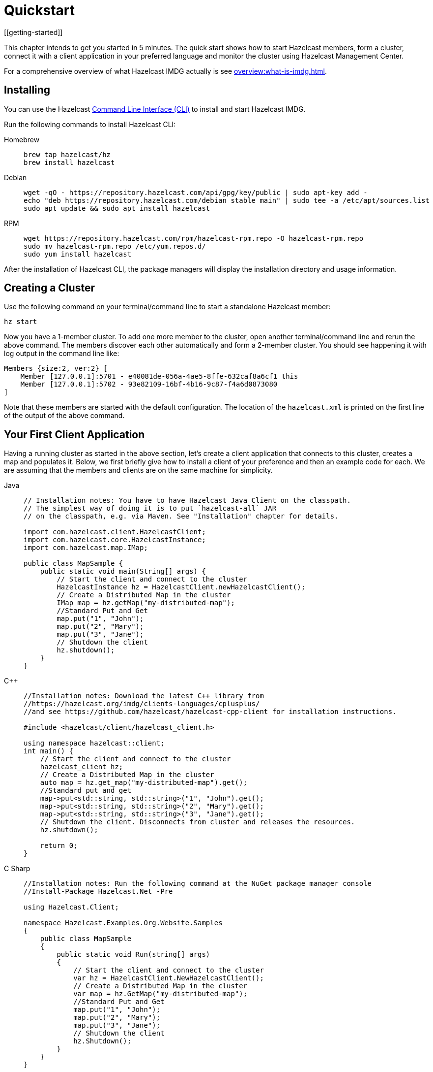 = Quickstart
[[getting-started]]

This chapter intends to get you started in 5 minutes. The quick start shows how to
start Hazelcast members, form a cluster, connect it with
a client application in your preferred language and monitor
the cluster using Hazelcast Management Center.

For a comprehensive overview of what Hazelcast IMDG actually is
see xref:overview:what-is-imdg.adoc[].

== Installing

You can use the Hazelcast
https://github.com/hazelcast/hazelcast-command-line[Command Line Interface (CLI)^]
to install and start Hazelcast IMDG.

Run the following commands to install Hazelcast CLI:

[tabs] 
==== 
Homebrew:: 
+ 
-- 
[source,bash]
----
brew tap hazelcast/hz
brew install hazelcast
----
--

Debian::
+
[source,bash]
----
wget -qO - https://repository.hazelcast.com/api/gpg/key/public | sudo apt-key add -
echo "deb https://repository.hazelcast.com/debian stable main" | sudo tee -a /etc/apt/sources.list
sudo apt update && sudo apt install hazelcast
----

RPM::
+
[source,bash]
----
wget https://repository.hazelcast.com/rpm/hazelcast-rpm.repo -O hazelcast-rpm.repo
sudo mv hazelcast-rpm.repo /etc/yum.repos.d/
sudo yum install hazelcast
----
====

After the installation of Hazelcast CLI, the package managers
will display the installation directory and usage information.

== Creating a Cluster

Use the following command on your terminal/command line
to start a standalone Hazelcast member:

[source,bash,subs="attributes+"]
----
hz start
----

Now you have a 1-member cluster. To add one more member to the cluster,
open another terminal/command line and rerun the above command. The members
discover each other automatically and form a 2-member cluster. You should see
happening it with log output in the command line like:

[source,bash,subs="attributes+"]
----
Members {size:2, ver:2} [
    Member [127.0.0.1]:5701 - e40081de-056a-4ae5-8ffe-632caf8a6cf1 this
    Member [127.0.0.1]:5702 - 93e82109-16bf-4b16-9c87-f4a6d0873080
]
----

Note that these members are started with the default configuration.
The location of the `hazelcast.xml` is printed on the first line of
the output of the above command.

== Your First Client Application

Having a running cluster as started in the above section, let's
create a client application that connects to this cluster,
creates a map and populates it. Below, we first briefly give
how to install a client of your preference and then an example code
for each. We are assuming that the members and clients are on the
same machine for simplicity.

[tabs] 
==== 
Java:: 
+ 
-- 
[source,java]
----
// Installation notes: You have to have Hazelcast Java Client on the classpath.
// The simplest way of doing it is to put `hazelcast-all` JAR
// on the classpath, e.g. via Maven. See "Installation" chapter for details.

import com.hazelcast.client.HazelcastClient;
import com.hazelcast.core.HazelcastInstance;
import com.hazelcast.map.IMap;

public class MapSample {
    public static void main(String[] args) {
        // Start the client and connect to the cluster
        HazelcastInstance hz = HazelcastClient.newHazelcastClient();
        // Create a Distributed Map in the cluster
        IMap map = hz.getMap("my-distributed-map");
        //Standard Put and Get
        map.put("1", "John");
        map.put("2", "Mary");
        map.put("3", "Jane");
        // Shutdown the client
        hz.shutdown();
    }
}
----
--

C++::
+
--
[source,cpp]
----
//Installation notes: Download the latest C++ library from
//https://hazelcast.org/imdg/clients-languages/cplusplus/
//and see https://github.com/hazelcast/hazelcast-cpp-client for installation instructions.

#include <hazelcast/client/hazelcast_client.h>

using namespace hazelcast::client;
int main() {
    // Start the client and connect to the cluster
    hazelcast_client hz;
    // Create a Distributed Map in the cluster
    auto map = hz.get_map("my-distributed-map").get();
    //Standard put and get
    map->put<std::string, std::string>("1", "John").get();
    map->put<std::string, std::string>("2", "Mary").get();
    map->put<std::string, std::string>("3", "Jane").get();
    // Shutdown the client. Disconnects from cluster and releases the resources.
    hz.shutdown();

    return 0;
}
----
--

C Sharp::
+
--
[source,cs]
----
//Installation notes: Run the following command at the NuGet package manager console
//Install-Package Hazelcast.Net -Pre

using Hazelcast.Client;

namespace Hazelcast.Examples.Org.Website.Samples
{
    public class MapSample
    {
        public static void Run(string[] args)
        {
            // Start the client and connect to the cluster
            var hz = HazelcastClient.NewHazelcastClient();
            // Create a Distributed Map in the cluster
            var map = hz.GetMap("my-distributed-map");
            //Standard Put and Get
            map.put("1", "John");
            map.put("2", "Mary");
            map.put("3", "Jane");
            // Shutdown the client
            hz.Shutdown();
        }
    }
}
----
--

Node.js::
+
--
[source,javascript]
----
// Installation notes: Run the following command
// npm install hazelcast-client

const { Client } = require('hazelcast-client');

(async () => {
    try {
        // Start the client and connect to the cluster
        const hz = await Client.newHazelcastClient();
        // Create a Distributed Map in the cluster
        const map = await hz.getMap('my-distributed-map');
        // Standard Put and Get
        await map.put('1', 'John');
        await map.put('2', 'Mary');
        await map.put('3', 'Jane');
        // Shutdown the client
        await hz.shutdown();
    } catch (err) {
        console.error('Error occurred:', err);
    }
})();
----
--

Python::
+
--
[source,python]
----
# Installation notes: Run the following command
# pip install hazelcast-python-client

import hazelcast

if __name__ == "__main__":
    # Start the client and connect to the cluster
    hz = hazelcast.HazelcastClient()
    # Create a Distributed Map in the cluster
    map = hz.get_map("my-distributed-map").blocking()
    # Standard Put and Get
    map.put("1", "John")
    map.put("2", "Mary")
    map.put("3", "Jane")
    # Shutdown the client
    hz.shutdown()
----
--

Go::
+
[source,go]
----
//Installation notes: Run the following command
//go get github.com/hazelcast/hazelcast-go-client

import "github.com/hazelcast/hazelcast-go-client"

func mapSampleRun() {
	// Start the client and connect to the cluster
	hz, _ := hazelcast.NewClient()
	// Create a Distributed Map in the cluster
	mp, _ := hz.GetMap("myDistributedMap")
	//Standard Put and Get
	mp.Put("1", "John")
	mp.Put("2", "Mary")
	mp.Put("3", "Jane")
	// Shutdown the client
	hz.Shutdown()
} 
----
====

For comprehensive information on the clients, see the following sections:

* xref:clients:java.adoc[Java client]
* https://github.com/hazelcast/hazelcast-cpp-client[C++ client]
* https://github.com/hazelcast/hazelcast-csharp-client[C# client]
* https://github.com/hazelcast/hazelcast-nodejs-client[Node.js client]
* https://github.com/hazelcast/hazelcast-python-client[Python client]
* https://github.com/hazelcast/hazelcast-go-client[Go client]

== Connecting Management Center to the Cluster

Hazelcast Management Center helps you to monitor and manage your IMDG cluster.
After you created your cluster and client application as depicted in the above sections,
let's connect Management Center to the cluster. Note that having client applications
is not a must to use the Management Center; you can connect it to your cluster that
does not have any clients.

Use the following command to start the Management Center:

[source,bash,subs="attributes+"]
----
hz mc start
----

Then, open your preferred web browser to `\http://localhost:8080` and
select the `default` security provider to provide a username and password.
Log in to Management Center using those credentials and create a cluster connection;
the defaults should work fine. If using Docker for members, find out the Docker IP address
of cluster rather than the default of localhost.

For comprehensive information on Management Center, see its
xref:management-center::index.adoc[documentation].

== What's Next?

In this chapter, you have learnt starting a Hazelcast IMDG cluster,
inserting data to it via clients and monitoring
it through Management Center. Now, you may want to perform the following:

* Form a cluster not just on your local machine: see xref:clusters:setting-up-clusters.adoc[Setting Up Clusters].
* Start using our distributed data structures: see xref:data-structures:distributed-data-structures.adoc[Distributed Data Structures].
* Learn how to configure Hazelcast IMDG: see xref:configuration:understanding-configuration.adoc[Understanding Configuration].

You can always reach out via https://slack.hazelcast.com/[Slack^],
https://groups.google.com/forum/#!forum/hazelcast[Mail Group^] or http://www.stackoverflow.com[StackOverflow^].
